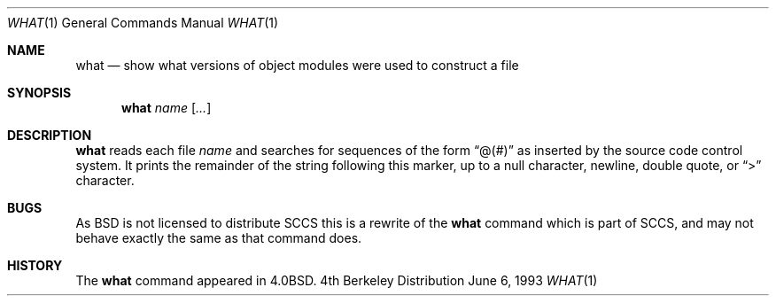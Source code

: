 .\"	$OpenBSD: src/usr.bin/what/what.1,v 1.3 1998/10/30 00:24:43 aaron Exp $
.\"	$NetBSD: what.1,v 1.3 1994/11/17 06:59:38 jtc Exp $
.\"
.\" Copyright (c) 1980, 1991, 1993
.\"	The Regents of the University of California.  All rights reserved.
.\"
.\" Redistribution and use in source and binary forms, with or without
.\" modification, are permitted provided that the following conditions
.\" are met:
.\" 1. Redistributions of source code must retain the above copyright
.\"    notice, this list of conditions and the following disclaimer.
.\" 2. Redistributions in binary form must reproduce the above copyright
.\"    notice, this list of conditions and the following disclaimer in the
.\"    documentation and/or other materials provided with the distribution.
.\" 3. All advertising materials mentioning features or use of this software
.\"    must display the following acknowledgement:
.\"	This product includes software developed by the University of
.\"	California, Berkeley and its contributors.
.\" 4. Neither the name of the University nor the names of its contributors
.\"    may be used to endorse or promote products derived from this software
.\"    without specific prior written permission.
.\"
.\" THIS SOFTWARE IS PROVIDED BY THE REGENTS AND CONTRIBUTORS ``AS IS'' AND
.\" ANY EXPRESS OR IMPLIED WARRANTIES, INCLUDING, BUT NOT LIMITED TO, THE
.\" IMPLIED WARRANTIES OF MERCHANTABILITY AND FITNESS FOR A PARTICULAR PURPOSE
.\" ARE DISCLAIMED.  IN NO EVENT SHALL THE REGENTS OR CONTRIBUTORS BE LIABLE
.\" FOR ANY DIRECT, INDIRECT, INCIDENTAL, SPECIAL, EXEMPLARY, OR CONSEQUENTIAL
.\" DAMAGES (INCLUDING, BUT NOT LIMITED TO, PROCUREMENT OF SUBSTITUTE GOODS
.\" OR SERVICES; LOSS OF USE, DATA, OR PROFITS; OR BUSINESS INTERRUPTION)
.\" HOWEVER CAUSED AND ON ANY THEORY OF LIABILITY, WHETHER IN CONTRACT, STRICT
.\" LIABILITY, OR TORT (INCLUDING NEGLIGENCE OR OTHERWISE) ARISING IN ANY WAY
.\" OUT OF THE USE OF THIS SOFTWARE, EVEN IF ADVISED OF THE POSSIBILITY OF
.\" SUCH DAMAGE.
.\"
.\"     @(#)what.1	8.1 (Berkeley) 6/6/93
.\"
.Dd June 6, 1993
.Dt WHAT 1
.Os BSD 4
.Sh NAME
.Nm what
.Nd "show what versions of object modules were used to construct a file"
.Sh SYNOPSIS
.Nm what
.Ar name Op Ar ...
.Sh DESCRIPTION
.Nm what
reads each file
.Ar name
and searches for sequences of the form
.Dq \&@(#)
as inserted by the source code control system.  It prints the remainder
of the string following this marker, up to a null character, newline, double
quote, or
.Dq \&>
character.
.Sh BUGS
As
.Bx
is not licensed to distribute
.Tn SCCS
this is a rewrite of the
.Nm what
command which is part of
.Tn SCCS ,
and may not behave exactly the same as that
command does.
.Sh HISTORY
The
.Nm
command appeared in
.Bx 4.0 .
